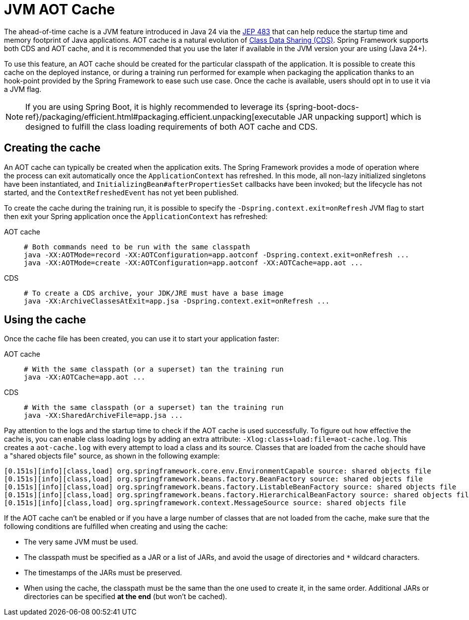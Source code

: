 [[aot-cache]]
= JVM AOT Cache
:page-aliases: integration/class-data-sharing.adoc
:page-aliases: integration/cds.adoc

The ahead-of-time cache is a JVM feature introduced in Java 24 via the
https://openjdk.org/jeps/483[JEP 483] that can help reduce the startup time and memory
footprint of Java applications. AOT cache is a natural evolution of https://docs.oracle.com/en/java/javase/17/vm/class-data-sharing.html[Class Data Sharing (CDS)].
Spring Framework supports both CDS and AOT cache, and it is recommended that you use the
later if available in the JVM version your are using (Java 24+).

To use this feature, an AOT cache should be created for the particular classpath of the
application. It is possible to create this cache on the deployed instance, or during a
training run performed for example when packaging the application thanks to an hook-point
provided by the Spring Framework to ease such use case. Once the cache is available, users
should opt in to use it via a JVM flag.

NOTE: If you are using Spring Boot, it is highly recommended to leverage its
{spring-boot-docs-ref}/packaging/efficient.html#packaging.efficient.unpacking[executable JAR unpacking support]
which is designed to fulfill the class loading requirements of both AOT cache and CDS.

== Creating the cache

An AOT cache can typically be created when the application exits. The Spring Framework
provides a mode of operation where the process can exit automatically once the
`ApplicationContext` has refreshed. In this mode, all non-lazy initialized singletons
have been instantiated, and `InitializingBean#afterPropertiesSet` callbacks have been
invoked; but the lifecycle has not started, and the `ContextRefreshedEvent` has not yet
been published.

To create the cache during the training run, it is possible to specify the `-Dspring.context.exit=onRefresh`
JVM flag to start then exit your Spring application once the
`ApplicationContext` has refreshed:


--
[tabs]
======
AOT cache::
+
[source,bash,subs="verbatim,quotes"]
----
# Both commands need to be run with the same classpath
java -XX:AOTMode=record -XX:AOTConfiguration=app.aotconf -Dspring.context.exit=onRefresh ...
java -XX:AOTMode=create -XX:AOTConfiguration=app.aotconf -XX:AOTCache=app.aot ...
----

CDS::
+
[source,bash,subs="verbatim,quotes"]
----
# To create a CDS archive, your JDK/JRE must have a base image
java -XX:ArchiveClassesAtExit=app.jsa -Dspring.context.exit=onRefresh ...
----
======
--

== Using the cache

Once the cache file has been created, you can use it to start your application faster:

--
[tabs]
======
AOT cache::
+
[source,bash,subs="verbatim"]
----
# With the same classpath (or a superset) tan the training run
java -XX:AOTCache=app.aot ...
----

CDS::
+
[source,bash,subs="verbatim"]
----
# With the same classpath (or a superset) tan the training run
java -XX:SharedArchiveFile=app.jsa ...
----
======
--

Pay attention to the logs and the startup time to check if the AOT cache is used successfully.
To figure out how effective the cache is, you can enable class loading logs by adding
an extra attribute: `-Xlog:class+load:file=aot-cache.log`. This creates a `aot-cache.log` with
every attempt to load a class and its source. Classes that are loaded from the cache should have
a "shared objects file" source, as shown in the following example:

[source,shell,subs="verbatim"]
----
[0.151s][info][class,load] org.springframework.core.env.EnvironmentCapable source: shared objects file
[0.151s][info][class,load] org.springframework.beans.factory.BeanFactory source: shared objects file
[0.151s][info][class,load] org.springframework.beans.factory.ListableBeanFactory source: shared objects file
[0.151s][info][class,load] org.springframework.beans.factory.HierarchicalBeanFactory source: shared objects file
[0.151s][info][class,load] org.springframework.context.MessageSource source: shared objects file
----

If the AOT cache can't be enabled or if you have a large number of classes that are not loaded from
the cache, make sure that the following conditions are fulfilled when creating and using the cache:

 - The very same JVM must be used.
 - The classpath must be specified as a JAR or a list of JARs, and avoid the usage of directories and `*` wildcard characters.
 - The timestamps of the JARs must be preserved.
 - When using the cache, the classpath must be the same than the one used to create it, in the same order.
Additional JARs or directories can be specified *at the end* (but won't be cached).
